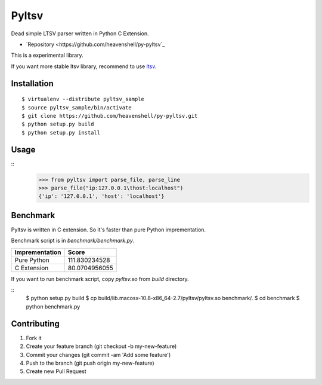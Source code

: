Pyltsv
======

Dead simple LTSV parser written in Python C Extension.

- `Repository <https://github.com/heavenshell/py-pyltsv`_


This is a experimental library.

If you want more stable ltsv library, recommend to use `ltsv <http://pypi.python.org/pypi/ltsv>`_.

Installation
------------

::

  $ virtualenv --distribute pyltsv_sample
  $ source pyltsv_sample/bin/activate
  $ git clone https://github.com/heavenshell/py-pyltsv.git
  $ python setup.py build
  $ python setup.py install

Usage
-----

::
  >>> from pyltsv import parse_file, parse_line
  >>> parse_file("ip:127.0.0.1\thost:localhost")
  {'ip': '127.0.0.1', 'host': 'localhost'}


Benchmark
---------
Pyltsv is written in C extension.
So it's faster than pure Python imprementation.

Benchmark script is in `benchmark/benchmark.py`.

============== =============
Imprementation Score
============== =============
Pure Python    111.830234528
C Extension    80.0704956055
============== =============

If you want to run benchmark script, copy `pyltsv.so` from `build` directory.

::
  $ python setup.py build
  $ cp build/lib.macosx-10.8-x86_64-2.7/pyltsv/pyltsv.so benchmark/.
  $ cd benchmark
  $ python benchmark.py


Contributing
------------
1. Fork it
2. Create your feature branch (git checkout -b my-new-feature)
3. Commit your changes (git commit -am 'Add some feature')
4. Push to the branch (git push origin my-new-feature)
5. Create new Pull Request

